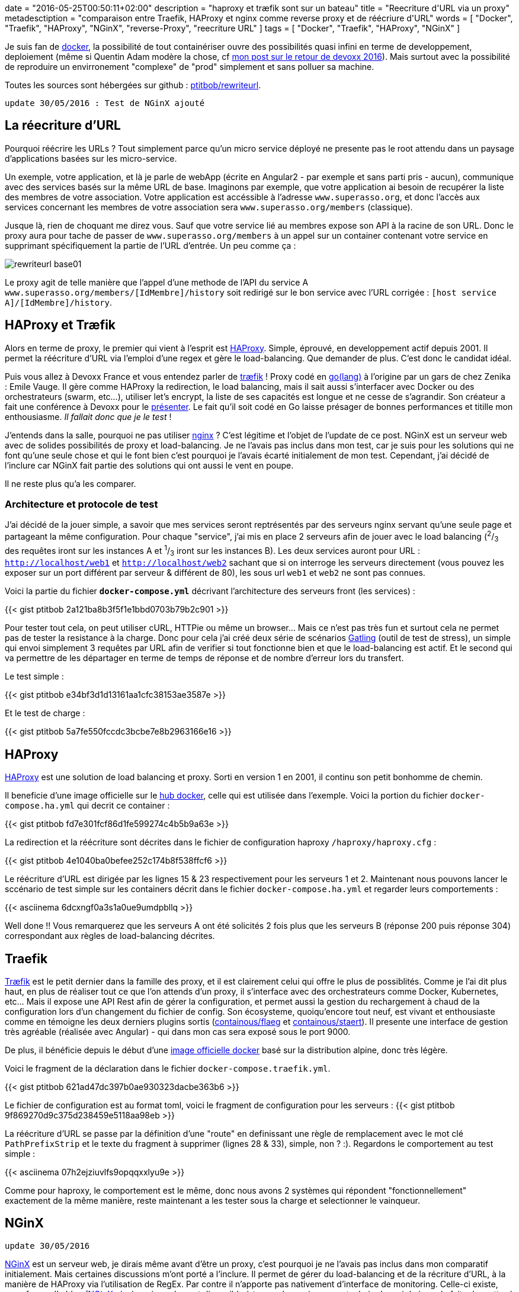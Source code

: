 +++
date = "2016-05-25T00:50:11+02:00"
description = "haproxy et træfik sont sur un bateau"
title = "Reecriture d'URL via un proxy"
metadesctiption = "comparaison entre Traefik, HAProxy et nginx comme reverse proxy et de réécriure d'URL"
words = [ "Docker", "Traefik", "HAProxy", "NGinX", "reverse-Proxy", "reecriture URL" ]
tags = [ "Docker", "Traefik", "HAProxy", "NGinX" ]
+++

Je suis fan de https://www.docker.com/[docker], la possibilité de tout containériser ouvre des possibilités quasi infini en terme de developpement, deploiement (même si Quentin Adam modère la chose, cf http://www.shipstone.org/2016/05/11/devoxx-france-2016/[mon post sur le retour de devoxx 2016]). Mais surtout avec la possibilité de reproduire un envirronement "complexe" de "prod" simplement et sans polluer sa machine.

Toutes les sources sont hébergées sur github : https://github.com/ptitbob/rewriteurl[ptitbob/rewriteurl].

`update 30/05/2016 : Test de NGinX ajouté`

== La réecriture d'URL

Pourquoi réécrire les URLs ? Tout simplement parce qu'un micro service déployé ne presente pas le root attendu dans un paysage d'applications basées sur les micro-service.

Un exemple, votre application, et là je parle de webApp (écrite en Angular2 - par exemple et sans parti pris - aucun), communique avec des services basés sur la même URL de base. Imaginons par exemple, que votre application ai besoin de recupérer la liste des membres de votre association. Votre application est accéssible à l'adresse `www.superasso.org`, et donc l'accès aux services concernant les membres de votre association sera `www.superasso.org/members` (classique).

Jusque là, rien de choquant me direz vous. Sauf que votre service lié au membres expose son API à la racine de son URL. Donc le proxy aura pour tache de passer de `www.superasso.org/members` à un appel sur un container contenant votre service en supprimant spécifiquement la partie de l'URL d'entrée. Un peu comme ça :

image::/images/post/rewriteurl/rewriteurl_base01.png[]

Le proxy agit de telle manière que l'appel d'une methode de l'API du service A `www.superasso.org/members/[IdMembre]/history` soit redirigé sur le bon service avec l'URL corrigée : `[host service A]/[IdMembre]/history`.

== HAProxy et Træfik

Alors en terme de proxy, le premier qui vient à l'esprit est http://www.haproxy.org/[HAProxy]. Simple, éprouvé, en developpement actif depuis 2001. Il permet la réécriture d'URL via l'emploi d'une regex et gère le load-balancing. Que demander de plus. C'est donc le candidat idéal.

Puis vous allez à Devoxx France et vous entendez parler de https://traefik.io/[træfik] ! Proxy codé en https://golang.org/[go(lang)] à l'origine par un gars de chez Zenika : Emile Vauge. Il gère comme HAProxy la redirection, le load balancing, mais il sait aussi s'interfacer avec Docker ou des orchestrateurs (swarm, etc...), utiliser let's encrypt, la liste de ses capacités est longue et ne cesse de s'agrandir. Son créateur a fait une conférence à Devoxx pour le https://youtu.be/QvAz9mVx5TI[présenter]. Le fait qu'il soit codé en Go laisse présager de bonnes performances et titille mon enthousiasme. _Il fallait donc que je le test_ !

J'entends dans la salle, pourquoi ne pas utiliser http://nginx.org/[nginx] ? C'est légitime et l'objet de l'update de ce post. NGinX est un serveur web avec de solides possibilités de proxy et load-balancing. Je ne l'avais pas inclus dans mon test, car je suis pour les solutions qui ne font qu'une seule chose et qui le font bien c'est pourquoi je l'avais écarté initialement de mon test. Cependant, j'ai décidé de l'inclure car NGinX fait partie des solutions qui ont aussi le vent en poupe.

Il ne reste plus qu'a les comparer.

=== Architecture et protocole de test

J'ai décidé de la jouer simple, a savoir que mes services seront reptrésentés par des serveurs nginx servant qu'une seule page et partageant la même configuration. Pour chaque "service", j'ai mis en place 2 serveurs afin de jouer avec le load balancing (^2^/~3~ des requêtes iront sur les instances A et ^1^/~3~ iront sur les instances B). Les deux services auront pour URL : `http://localhost/web1` et `http://localhost/web2` sachant que si on interroge les serveurs directement (vous pouvez les exposer sur un port différent par serveur & différent de 80), les sous url `web1` et `web2` ne sont pas connues.

Voici la partie du fichier *`docker-compose.yml`* décrivant l'architecture des serveurs front (les services) :

{{< gist ptitbob 2a121ba8b3f5f1e1bbd0703b79b2c901 >}}

Pour tester tout cela, on peut utiliser cURL, HTTPie ou même un browser... Mais ce n'est pas très fun et surtout cela ne permet pas de tester la resistance à la charge. Donc pour cela j'ai créé deux série de scénarios http://gatling.io/#/[Gatling] (outil de test de stress), un simple qui envoi simplement 3 requêtes par URL afin de verifier si tout fonctionne bien et que le load-balancing est actif. Et le second qui va permettre de les départager en terme de temps de réponse et de nombre d'erreur lors du transfert.

Le test simple :

{{< gist ptitbob e34bf3d1d13161aa1cfc38153ae3587e >}}

Et le test de charge :

{{< gist ptitbob 5a7fe550fccdc3bcbe7e8b2963166e16 >}}

== HAProxy

http://www.haproxy.org/[HAProxy] est une solution de load balancing et proxy. Sorti en version 1 en 2001, il continu son petit bonhomme de chemin.

Il beneficie d'une image officielle sur le https://hub.docker.com/_/haproxy/[hub docker], celle qui est utilisée dans l'exemple. Voici la portion du fichier `docker-compose.ha.yml` qui decrit ce container :

{{< gist ptitbob fd7e301fcf86d1fe599274c4b5b9a63e >}}

La redirection et la réécriture sont décrites dans le fichier de configuration haproxy `/haproxy/haproxy.cfg` :

{{< gist ptitbob 4e1040ba0befee252c174b8f538ffcf6 >}}

Le réécriture d'URL est dirigée par les lignes 15 & 23 respectivement pour les serveurs 1 et 2. Maintenant nous pouvons lancer le sccénario de test simple sur les containers décrit dans le fichier `docker-compose.ha.yml` et regarder leurs comportements :

{{< asciinema 6dcxngf0a3s1a0ue9umdpbllq >}}

Well done !! Vous remarquerez que les serveurs A ont été solicités 2 fois plus que les serveurs B (réponse 200 puis réponse 304) correspondant aux règles de load-balancing décrites.

== Traefik

https://traefik.io/[Træfik] est le petit dernier dans la famille des proxy, et il est clairement celui qui offre le plus de possiblités. Comme je l'ai dit plus haut, en plus de réaliser tout ce que l'on attends d'un proxy, il s'interface avec des orchestrateurs comme Docker, Kubernetes, etc... Mais il expose une API Rest afin de gérer la configuration, et permet aussi la gestion du rechargement à chaud de la configuration lors d'un changement du fichier de config. Son écosysteme, quoiqu'encore tout neuf, est vivant et enthousiaste comme en témoigne les deux derniers plugins sortis (https://github.com/containous/flaeg[containous/flaeg] et https://github.com/containous/staert[containous/staert]). Il presente une interface de gestion très agréable (réalisée avec Angular) - qui dans mon cas sera exposé sous le port 9000.

De plus, il bénéficie depuis le début d'une https://hub.docker.com/r/_/traefik/[image officielle docker] basé sur la distribution alpine, donc très légère.

Voici le fragment de la déclaration dans le fichier `docker-compose.traefik.yml`.

{{< gist ptitbob 621ad47dc397b0ae930323dacbe363b6 >}}

Le fichier de configuration est au format toml, voici le fragment de configuration pour les serveurs :
{{< gist ptitbob 9f869270d9c375d238459e5118aa98eb >}}

La réécriture d'URL se passe par la définition d'une "route" en definissant une règle de remplacement avec le mot clé `PathPrefixStrip` et le texte du fragment à supprimer (lignes 28 & 33), simple, non ? :). Regardons le comportement au test simple :

{{< asciinema 07h2ejziuvlfs9opqqxxlyu9e >}}

Comme pour haproxy, le comportement est le même, donc nous avons 2 systèmes qui répondent "fonctionnellement" exactement de la même manière, reste maintenant a les tester sous la charge et selectionner le vainqueur.

== NGinX

`update 30/05/2016`

http://nginx.org/[NGinX] est un serveur web, je dirais même avant d'être un proxy, c'est pourquoi je ne l'avais pas inclus dans mon comparatif initialement. Mais certaines discussions m'ont porté a l'inclure. Il permet de gérer du load-balancing et de la récriture d'URL, à la manière de HAProxy via l'utilisation de RegEx. Par contre il n'apporte pas nativement d'interface de monitoring. Celle-ci existe, sous forme d'addon (https://www.nginx.com/products/live-activity-monitoring/[NGinX plus]), mais seulement disponible à travers la version payante. Loin de moi de juger le faite de mettre à disposition cette partie là payante, si cela permet de faire vivre le projet, c'est ce qu'il faut. Car NGinX est un serveur web très performant et surtout facile à configurer.

Commençons par l'inclusion du serveur NGinX servant de proxy dans l'architecture :

{{< gist ptitbob d373c3494470d362defabb359c257431 >}}

Maintenant, la configuration de NGinX pour assurer le load-balancing et la réécriture d'URL.

{{< gist ptitbob 5bc09186086cc40c0de1b35f02e61eae >}}

La réécriture d'URL se passe ligne 13 et 17.

Donc hormis la presence d'une interface de monitoring visuelle, nous devrions avoir le même fonctionnement :

{{< asciinema 3zn5xxhksrbx2h5gebpoydb0n >}}

== Le match

Pour les tests, il faut reconnaitre que je ne suis pas un pro des tests de performances. Donc j'ai essayé d'être aussi rigoureux que je puisse. J'ai mis en place un protocole afin de tester les deux configuration dans un état le plus semblable possible:

Pour chaque test, HAProxy puis Træfik, j'ai redémarré mon ordinateur (_MacBookPro late 2010, 8G de ram et SSD - MacOSX 10.11.5_) en réalisant une vidange de la PRAM, attendu le temps que tous les processus de lancement du mac soient terminés. Puis j'ai réalisé la séquence suivante 5 fois (pour l'occasion, docker était en lancement manuel) :

* démarrage de docker - _pause de 30 secondes_
* lancement des containers (via `docker-compose`) - _pause de 10 secondes_
* lancement des scénarios de stress gatling
* suppression des containers
* arrêt de Docker

Voici les résultats, je n'ai retenu que 6 valeurs que j'ai trouvé significatives :

.Resultats
[options="header"]
|===========
|proxy|t < 800 | 800 < t < 1200 | t > 1200 | deviation std | request/sec | erreur
.6+^.^|*_HAProxy_*|1929|44|25|267|142,857|2
|1814|95|73|333|153,846|18
|1967|4|28|240|153,846|1
|1928|55|16|291|142,857|1
|1749|237|13|336|142,857|1
|*1877,4*|*87*|*31*|*293,4*|*147,2526*|*4,6*
.6+^.^|*_Træfik_*|2000|0|0|25|181,818|0
|2000|0|0|17|191,818|0
|1983|17|0|106|181,818|0
|1928|28|4|161|181,818|0
|1992|8|0|91|200|0
|*1980,6*|*10,6*|*0,8*|*80*|*187,4544*|*0*
.6+^.^|*_NGinX_*|1974|26|0|127|181,818|0
|2000|0|0|42|181,818|0
|2000|0|0|32|181,818|0
|1912|33|53|282|153,846|0
|1979|21|0|174|166,667|0
|*1973*|*16*|*10,6*|*131,4*|*173,1934*|*0*
|===========

Træfik le petit dernier (pas encore à la version 1 au moment des tests), gagne le match de la performance. Mais pas seulement, la configuration est agréable (je n'ai pas encore testé l'interfaçage avec Docker, cela fera l'occasion d'un autre post), l'interface de gestion (je vous laisse la découvrir) est très agréable. Que du bon !!!

`update 30/05/2016` NGinX tire son épingle du jeu en faisant presque jeu égale avec Træfik ! Cette solution peut être interressante si vous voulez héberger votre partie statique (sources `HTML` / `CSS` / `J(T)S`) - sans vraiment vouloir faire du load-balancing sur cette partie - et permettre la redirection simplement.

Mais, pour enfoncer le clou, je suis pour la séparation des responsabilités, donc l'architecture Træfik reste pour moi le meilleur choix pour toutes les raisons exposées précedement.
